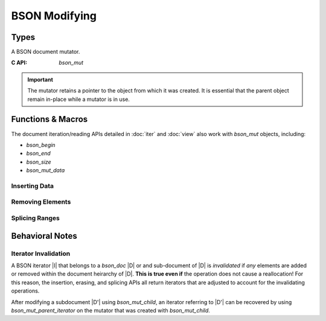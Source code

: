 ##############
BSON Modifying
##############

.. header-file:: bson/mut.h

  Contains types and APIs for manipulating `bson_doc` objects.

.. |this-header| replace:: :header-file:`bson/mut.h`

.. |mut-stable-admon| replace::

  The mutator retains a pointer to the object from which it was created. It is
  essential that the parent object remain in-place while a mutator is in use.

Types
#####

.. struct:: bson_mut

  A BSON document mutator.

  :C++ API: `bson::mutator`
  :zero-initialized: A zero-initialized `bson_mut` has no defined semantics and
    should not be used.
  :header: |this-header|

  A `bson_mut` is created using `bson_mutate` or may come from another API that
  derives a new `bson_mut` from an existing `bson_mut`.

  .. important:: |mut-stable-admon|


.. class:: bson::mutator

  A BSON document mutator.

  :C API: `bson_mut`

  .. important:: |mut-stable-admon|

  .. function::
    mutator(document&)
    mutator(bson_doc&)

    Creates a new mutator for the given object.


Functions & Macros
##################

The document iteration/reading APIs detailed in :doc:`iter` and :doc:`view` also
work with `bson_mut` objects, including:

- `bson_begin`
- `bson_end`
- `bson_size`
- `bson_mut_data`

.. function::
  bson_mut bson_mutate(bson_doc*)

  Obtain a new `bson_mut` mutator for the given document object.

  .. important:: |mut-stable-admon|


Inserting Data
**************

.. function::
  [[1]] bson_iterator bson_insert(bson_mut* m, __string_convertible key, __bson_value_convertible value)
  [[2]] bson_iterator bson_insert(bson_mut* m, bson_iterator pos, __string_convertible key, __bson_value_convertible value)

  Insert a a value into a BSON document referred-to by `m`.

  :param m: A BSON mutator for the document to be updated.
  :param pos: A position at which to perform the insertion. For version ``[[1]]``,
    the default position is :expr:`bson_end(*m)`, which will append the value to
    the end of the document.
  :param key: The new element key.
  :param value: A value to be inserted.
  :return: Upon success, returns an iterator that refers to the inserted element.
    If there is an allocation failure, returns :expr:`bson_end(*m)`.

  .. note:: |macro-impl|

  .. rubric:: Value Types

  The following value types are supported automatically by `bson_insert`. The
  type of the newly inserted value is determined according to the
  `__bson_value_convertible` type rules.


.. function::
  bson_mut bson_mut_child(bson_mut* parent, bson_iterator pos)

  Obtain a mutator that manipulates a child document element at position `pos`
  within `parent`.

  :param parent: An existing mutator that refers to the document that owns `pos`.
  :param pos: An iterator referring to a document or array element within `parent`.

  .. important:: |mut-stable-admon|


.. function::
  bson_iterator bson_mut_parent_iterator(bson_mut m)

  Obtain a `bson_iterator` that refers to the position of `m` within a parent
  document. This can only be called on a `bson_mut` that was created as a child
  of another `bson_mut`.

  This is useful to recover an iterator referring to a child document element
  after mutating that child document, since mutating a child may invalidate
  iterators in the parent.


Removing Elements
*****************

.. function::
  bson_iterator bson_erase(bson_mut* m, bson_iterator pos)
  bson_iterator bson_erase_range(bson_mut* m, bson_iterator first, bson_iterator last)

  Erase one or multiple elements within a document `m`.

  :param m: A mutator for the document to be modified.
  :param pos: A valid iterator referring to the single element to be erased.
  :param first: The first element to be erased.
  :param last: The first element to be retained, or the end iterator.
  :return: Returns an iterator referring to the position after the removal.

  If `first` and `last` are equivalent, then no element will be removed.


Splicing Ranges
***************

.. function::
  bson_iterator bson_splice_disjoint_ranges(bson_mut* m, bson_iterator pos, bson_iterator delete_end, bson_iterator from_begin, bson_iterator from_end)

  Delete elements from `m` and insert elements from another document into their place.

  :param m: The document being modifed.
  :param pos: The position at which the splice operation will occur.
  :param delete_end: The first element after `pos` which will not be deleted. If
    equal to `pos`, then no elements will be erased.
  :param from_begin: The first element to copy into `pos`
  :param from_end: The end of the range from which to copy.

  .. important::

    If `from_begin` and `from_end` are not equal, then `from_begin` and
    `from_end` MUST NOT be elements within `m` or any elements within its
    document heirarchy.

  .. note::

    `delete_end` must be reachable from `pos`, and `from_end` must be reachable
    from `from_begin`.


Behavioral Notes
################

Iterator Invalidation
*********************

A BSON iterator |I| that belongs to a `bson_doc` |D| or and sub-document of |D|
is *invalidated* if *any* elements are added or removed within the document
heirarchy of |D|. **This is true even if** the operation does not cause a
reallocation! For this reason, the insertion, erasing, and splicing APIs all
return iterators that are adjusted to account for the invalidating operations.

After modifying a subdocument |D'| using `bson_mut_child`, an iterator referring
to |D'| can be recovered by using `bson_mut_parent_iterator` on the mutator that
was created with `bson_mut_child`.
